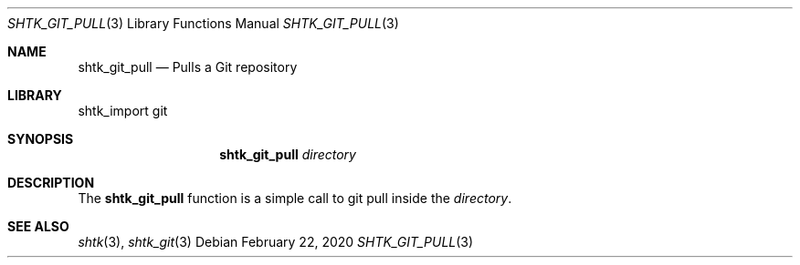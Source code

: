 .Dd February 22, 2020
.Dt SHTK_GIT_PULL 3
.Os
.Sh NAME
.Nm shtk_git_pull
.Nd Pulls a Git repository
.Sh LIBRARY
shtk_import git
.Sh SYNOPSIS
.Nm
.Ar directory
.Sh DESCRIPTION
The
.Nm
function is a simple call to git pull inside the
.Ar directory .
.Sh SEE ALSO
.Xr shtk 3 ,
.Xr shtk_git 3
